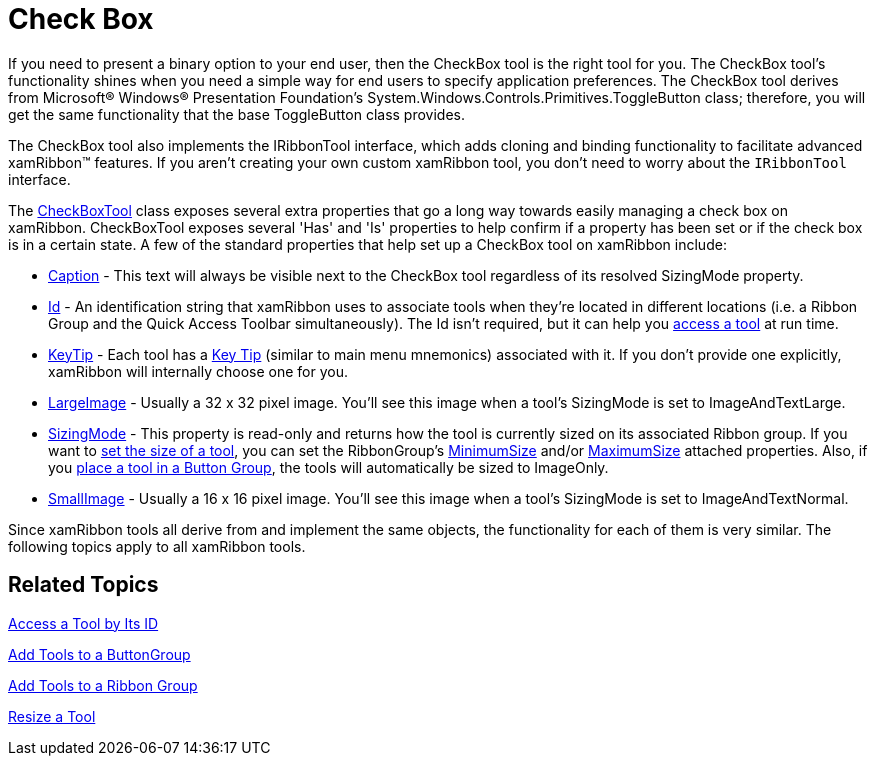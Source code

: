 ﻿////

|metadata|
{
    "name": "xamribbon-check-box",
    "controlName": ["xamRibbon"],
    "tags": ["Data Presentation","Getting Started","How Do I","Layouts"],
    "guid": "{743F1523-B3B5-4229-A109-58BD9D815D04}",  
    "buildFlags": [],
    "createdOn": "2012-01-30T19:39:54.1501831Z"
}
|metadata|
////

= Check Box



If you need to present a binary option to your end user, then the CheckBox tool is the right tool for you. The CheckBox tool's functionality shines when you need a simple way for end users to specify application preferences. The CheckBox tool derives from Microsoft® Windows® Presentation Foundation's System.Windows.Controls.Primitives.ToggleButton class; therefore, you will get the same functionality that the base ToggleButton class provides.

The CheckBox tool also implements the IRibbonTool interface, which adds cloning and binding functionality to facilitate advanced xamRibbon™ features. If you aren't creating your own custom xamRibbon tool, you don't need to worry about the `IRibbonTool` interface.

The link:{ApiPlatform}ribbon{ApiVersion}~infragistics.windows.ribbon.checkboxtool.html[CheckBoxTool] class exposes several extra properties that go a long way towards easily managing a check box on xamRibbon. CheckBoxTool exposes several 'Has' and 'Is' properties to help confirm if a property has been set or if the check box is in a certain state. A few of the standard properties that help set up a CheckBox tool on xamRibbon include:

* link:{ApiPlatform}ribbon{ApiVersion}~infragistics.windows.ribbon.togglebuttontool~caption.html[Caption] - This text will always be visible next to the CheckBox tool regardless of its resolved SizingMode property.
* link:{ApiPlatform}ribbon{ApiVersion}~infragistics.windows.ribbon.togglebuttontool~id.html[Id] - An identification string that xamRibbon uses to associate tools when they're located in different locations (i.e. a Ribbon Group and the Quick Access Toolbar simultaneously). The Id isn't required, but it can help you link:xamribbon-access-a-tool-by-its-id.html[access a tool] at run time.
* link:{ApiPlatform}ribbon{ApiVersion}~infragistics.windows.ribbon.togglebuttontool~keytip.html[KeyTip] - Each tool has a link:xamribbon-key-tips.html[Key Tip] (similar to main menu mnemonics) associated with it. If you don't provide one explicitly, xamRibbon will internally choose one for you.
* link:{ApiPlatform}ribbon{ApiVersion}~infragistics.windows.ribbon.togglebuttontool~largeimage.html[LargeImage] - Usually a 32 x 32 pixel image. You'll see this image when a tool's SizingMode is set to ImageAndTextLarge.
* link:{ApiPlatform}ribbon{ApiVersion}~infragistics.windows.ribbon.togglebuttontool~sizingmode.html[SizingMode] - This property is read-only and returns how the tool is currently sized on its associated Ribbon group. If you want to link:xamribbon-resize-a-tool.html[set the size of a tool], you can set the RibbonGroup's link:{ApiPlatform}ribbon{ApiVersion}~infragistics.windows.ribbon.ribbongroup~minimumsizeproperty.html[MinimumSize] and/or link:{ApiPlatform}ribbon{ApiVersion}~infragistics.windows.ribbon.ribbongroup~maximumsizeproperty.html[MaximumSize] attached properties. Also, if you link:xamribbon-add-tools-to-a-buttongroup.html[place a tool in a Button Group], the tools will automatically be sized to ImageOnly.
* link:{ApiPlatform}ribbon{ApiVersion}~infragistics.windows.ribbon.togglebuttontool~smallimage.html[SmallImage] - Usually a 16 x 16 pixel image. You'll see this image when a tool's SizingMode is set to ImageAndTextNormal.

Since xamRibbon tools all derive from and implement the same objects, the functionality for each of them is very similar. The following topics apply to all xamRibbon tools.

== Related Topics

link:xamribbon-access-a-tool-by-its-id.html[Access a Tool by Its ID]

link:xamribbon-add-tools-to-a-buttongroup.html[Add Tools to a ButtonGroup]

link:xamribbon-add-tools-to-a-ribbon-group.html[Add Tools to a Ribbon Group]

link:xamribbon-resize-a-tool.html[Resize a Tool]